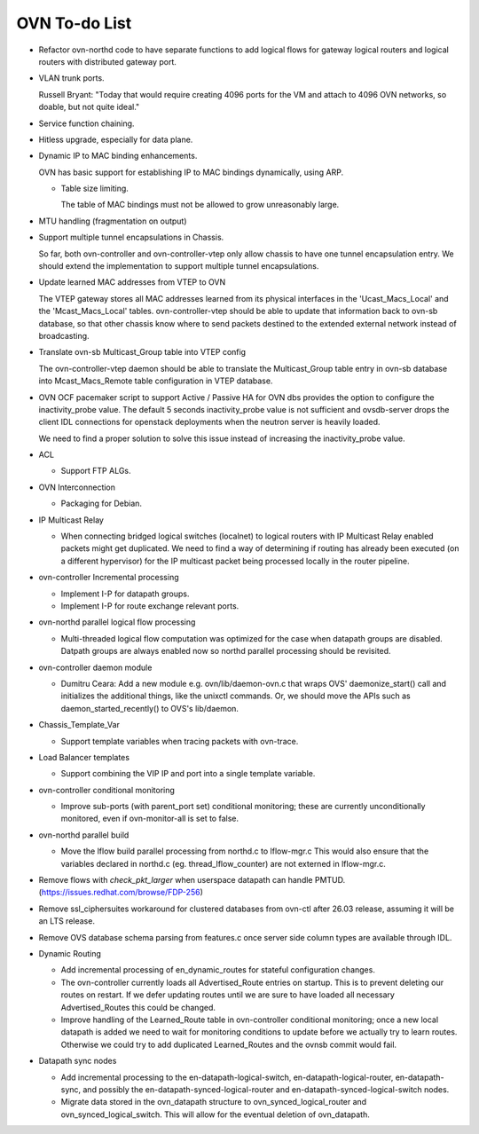 ..
      Licensed under the Apache License, Version 2.0 (the "License"); you may
      not use this file except in compliance with the License. You may obtain
      a copy of the License at

          http://www.apache.org/licenses/LICENSE-2.0

      Unless required by applicable law or agreed to in writing, software
      distributed under the License is distributed on an "AS IS" BASIS, WITHOUT
      WARRANTIES OR CONDITIONS OF ANY KIND, either express or implied. See the
      License for the specific language governing permissions and limitations
      under the License.

      Convention for heading levels in OVN documentation:

      =======  Heading 0 (reserved for the title in a document)
      -------  Heading 1
      ~~~~~~~  Heading 2
      +++++++  Heading 3
      '''''''  Heading 4

      Avoid deeper levels because they do not render well.

==============
OVN To-do List
==============

* Refactor ovn-northd code to have separate functions to add logical flows
  for gateway logical routers and logical routers with distributed gateway
  port.

* VLAN trunk ports.

  Russell Bryant: "Today that would require creating 4096 ports for the VM and
  attach to 4096 OVN networks, so doable, but not quite ideal."

* Service function chaining.

* Hitless upgrade, especially for data plane.

* Dynamic IP to MAC binding enhancements.

  OVN has basic support for establishing IP to MAC bindings dynamically, using
  ARP.

  * Table size limiting.

    The table of MAC bindings must not be allowed to grow unreasonably large.

* MTU handling (fragmentation on output)

* Support multiple tunnel encapsulations in Chassis.

  So far, both ovn-controller and ovn-controller-vtep only allow chassis to
  have one tunnel encapsulation entry.  We should extend the implementation
  to support multiple tunnel encapsulations.

* Update learned MAC addresses from VTEP to OVN

  The VTEP gateway stores all MAC addresses learned from its physical
  interfaces in the 'Ucast_Macs_Local' and the 'Mcast_Macs_Local' tables.
  ovn-controller-vtep should be able to update that information back to
  ovn-sb database, so that other chassis know where to send packets destined
  to the extended external network instead of broadcasting.

* Translate ovn-sb Multicast_Group table into VTEP config

  The ovn-controller-vtep daemon should be able to translate the
  Multicast_Group table entry in ovn-sb database into Mcast_Macs_Remote table
  configuration in VTEP database.

* OVN OCF pacemaker script to support Active / Passive HA for OVN dbs provides
  the option to configure the inactivity_probe value. The default 5 seconds
  inactivity_probe value is not sufficient and ovsdb-server drops the client
  IDL connections for openstack deployments when the neutron server is heavily
  loaded.

  We need to find a proper solution to solve this issue instead of increasing
  the inactivity_probe value.

* ACL

  * Support FTP ALGs.

* OVN Interconnection

  * Packaging for Debian.

* IP Multicast Relay

  * When connecting bridged logical switches (localnet) to logical routers
    with IP Multicast Relay enabled packets might get duplicated. We need
    to find a way of determining if routing has already been executed (on a
    different hypervisor) for the IP multicast packet being processed locally
    in the router pipeline.

* ovn-controller Incremental processing

  * Implement I-P for datapath groups.
  * Implement I-P for route exchange relevant ports.

* ovn-northd parallel logical flow processing

  * Multi-threaded logical flow computation was optimized for the case
    when datapath groups are disabled.  Datpath groups are always enabled
    now so northd parallel processing should be revisited.

* ovn-controller daemon module

  * Dumitru Ceara: Add a new module e.g. ovn/lib/daemon-ovn.c that wraps
    OVS' daemonize_start() call and initializes the additional things, like
    the unixctl commands. Or, we should move the APIs such as
    daemon_started_recently() to OVS's lib/daemon.

* Chassis_Template_Var

  * Support template variables when tracing packets with ovn-trace.

* Load Balancer templates

  * Support combining the VIP IP and port into a single template variable.

* ovn-controller conditional monitoring

  * Improve sub-ports (with parent_port set) conditional monitoring; these
    are currently unconditionally monitored, even if ovn-monitor-all is
    set to false.

* ovn-northd parallel build

  * Move the lflow build parallel processing from northd.c to lflow-mgr.c
    This would also ensure that the variables declared in northd.c
    (eg. thread_lflow_counter) are not externed in lflow-mgr.c.

* Remove flows with `check_pkt_larger` when userspace datapath can handle
  PMTUD. (https://issues.redhat.com/browse/FDP-256)

* Remove ssl_ciphersuites workaround for clustered databases from ovn-ctl
  after 26.03 release, assuming it will be an LTS release.

* Remove OVS database schema parsing from features.c once server side column
  types are available through IDL.

* Dynamic Routing

  * Add incremental processing of en_dynamic_routes for stateful configuration
    changes.

  * The ovn-controller currently loads all Advertised_Route entries on startup.
    This is to prevent deleting our routes on restart. If we defer updating
    routes until we are sure to have loaded all necessary Advertised_Routes
    this could be changed.

  * Improve handling of the Learned_Route table in ovn-controller conditional
    monitoring; once a new local datapath is added we need to wait for
    monitoring conditions to update before we actually try to learn routes.
    Otherwise we could try to add duplicated Learned_Routes and the ovnsb
    commit would fail.

* Datapath sync nodes

  * Add incremental processing to the en-datapath-logical-switch,
    en-datapath-logical-router, en-datapath-sync, and possibly the
    en-datapath-synced-logical-router and en-datapath-synced-logical-switch
    nodes.

  * Migrate data stored in the ovn\_datapath structure to
    ovn\_synced\_logical_router and ovn\_synced\_logical\_switch. This will
    allow for the eventual deletion of ovn\_datapath.

